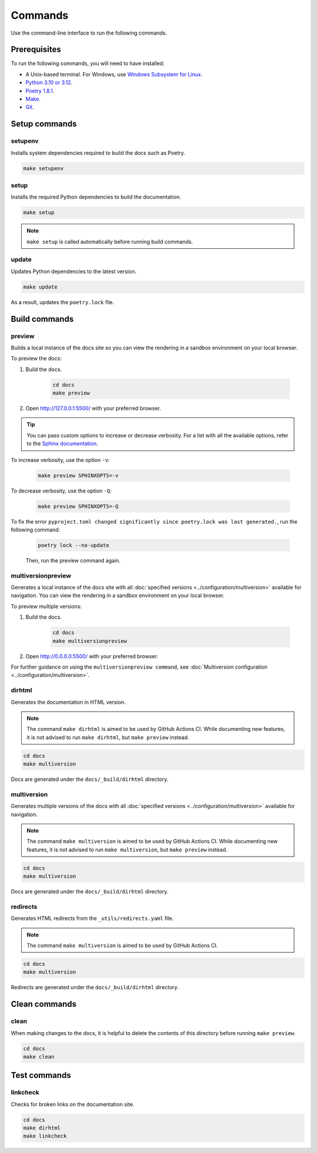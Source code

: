 ========
Commands
========

Use the command-line interface to run the following commands.

Prerequisites
-------------

To run the following commands, you will need to have installed:

- A Unix-based terminal. For Windows, use `Windows Subsystem for Linux <https://learn.microsoft.com/en-us/windows/wsl/install>`_.
- `Python 3.10 or 3.12 <https://www.python.org/downloads/>`_.
- `Poetry 1.8.1 <https://python-poetry.org/docs/master/>`_.
- `Make <https://www.gnu.org/software/make/>`_.
- `Git <https://git-scm.com/>`_.

Setup commands
--------------

setupenv
========

Installs system dependencies required to build the docs such as Poetry.

.. code:: console

    make setupenv

setup
=====

Installs the required Python dependencies to build the documentation.

.. code:: console

    make setup

.. note:: ``make setup`` is called automatically before running build commands.

update
======

Updates Python dependencies to the latest version.

.. code:: console

    make update

As a result, updates the ``poetry.lock`` file.


Build commands
--------------

.. _Make_Preview:

preview
=======

Builds a local instance of the docs site so you can view the rendering in a sandbox environment on your local browser.

To preview the docs:

#. Build the docs.

    .. code:: console

        cd docs
        make preview

#. Open http://127.0.0.1:5500/ with your preferred browser.

.. tip:: You can pass custom options to increase or decrease verbosity. For a list with all the available options, refer to the `Sphinx documentation <https://www.sphinx-doc.org/en/master/man/sphinx-build.html>`_.

To increase verbosity, use the option ``-v``:

    .. code:: console

        make preview SPHINXOPTS=-v

To decrease verbosity, use the option ``-Q``:

    .. code:: console

        make preview SPHINXOPTS=-Q

To fix the error ``pyproject.toml changed significantly since poetry.lock was last generated.``, run the following command:

    .. code:: console

        poetry lock --no-update

    Then, run the preview command again.


multiversionpreview
===================

Generates a local instance of the docs site with all :doc:`specified versions <../configuration/multiversion>` available for navigation.
You can view the rendering in a sandbox environment on your local browser.

To preview multiple versions:

#. Build the docs.

    .. code:: console

        cd docs
        make multiversionpreview

#. Open http://0.0.0.0:5500/ with your preferred browser.

For further guidance on using the ``multiversionpreview command``, see :doc:`Multiversion configuration <../configuration/multiversion>`.

dirhtml
=======

Generates the documentation in HTML version.

.. note:: The command ``make dirhtml`` is aimed to be used by GitHub Actions CI. While documenting new features, it is not advised to run ``make dirhtml``, but ``make preview`` instead.

.. code:: console

    cd docs
    make multiversion

Docs are generated under the ``docs/_build/dirhtml`` directory.

multiversion
============

Generates multiple versions of the docs with all :doc:`specified versions <../configuration/multiversion>` available for navigation.

.. note:: The command ``make multiversion`` is aimed to be used by GitHub Actions CI. While documenting new features, it is not advised to run ``make multiversion``, but ``make preview`` instead.

.. code:: console

    cd docs
    make multiversion

Docs are generated under the ``docs/_build/dirhtml`` directory.

redirects
=========

Generates HTML redirects from the ``_utils/redirects.yaml`` file.

.. note:: The command ``make multiversion`` is aimed to be used by GitHub Actions CI.

.. code:: console

    cd docs
    make multiversion

Redirects are generated under the ``docs/_build/dirhtml`` directory.

Clean commands
--------------

clean
=====

When making changes to the docs, it is helpful to delete the contents of this directory before running ``make preview``.

.. code:: console

    cd docs
    make clean

Test commands
-------------

linkcheck
=========

Checks for broken links on the documentation site.

.. code:: console

    cd docs
    make dirhtml
    make linkcheck
